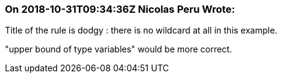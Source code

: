 === On 2018-10-31T09:34:36Z Nicolas Peru Wrote:
Title of the rule is dodgy : there is no wildcard at all in this example. 

"upper bound of type variables" would be more correct.



